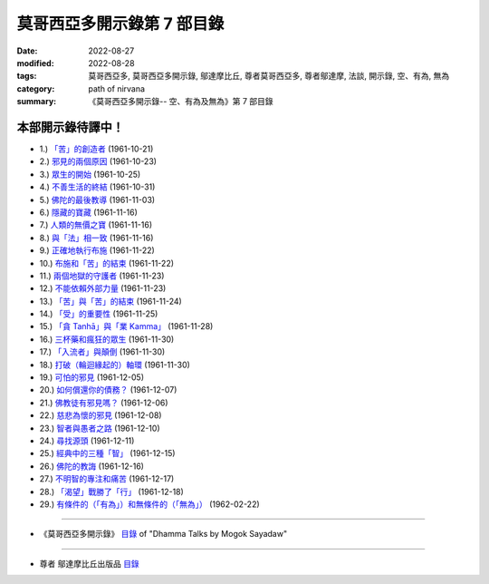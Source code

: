 ==============================
莫哥西亞多開示錄第 7 部目錄
==============================

:date: 2022-08-27
:modified: 2022-08-28
:tags: 莫哥西亞多, 莫哥西亞多開示錄, 鄔達摩比丘, 尊者莫哥西亞多, 尊者鄔達摩, 法談, 開示錄, 空、有為, 無為
:category: path of nirvana
:summary: 《莫哥西亞多開示錄-- 空、有為及無為》第 7 部目錄

本部開示錄待譯中！
~~~~~~~~~~~~~~~~~~~~~


- 1.) `「苦」的創造者 <{filename}pt07-01-the-creators-of-dukkha-han%zh.rst>`_ (1961-10-21)

- 2.) `邪見的兩個原因 <{filename}pt07-02-two-causes-for-wrong-view-han%zh.rst>`_ (1961-10-23)

- 3.) `眾生的開始 <{filename}pt07-03-beginning-of-beings-han%zh.rst>`_ (1961-10-25)

- 4.) `不善生活的終結 <{filename}pt07-04-ending-of-the-unwholesome-life-han%zh.rst>`_ (1961-10-31)

- 5.) `佛陀的最後教導 <{filename}pt07-05-the-last-teaching-of-the-buddha-han%zh.rst>`_ (1961-11-03)

- 6.) `隱藏的寶藏 <{filename}pt07-06-hidden-treasure-han%zh.rst>`_ (1961-11-16)

- 7.) `人類的無價之寶 <{filename}pt07-07-priceless-treasure-of-mankind-han%zh.rst>`_ (1961-11-16)

- 8.) `與「法」相一致 <{filename}pt07-08-in-accordance-with-the-dhamma-han%zh.rst>`_ (1961-11-16)

- 9.) `正確地執行布施 <{filename}pt07-09-perform-adana-properly-han%zh.rst>`_ (1961-11-22)

- 10.) `布施和「苦」的結束 <{filename}pt07-10-dana-and-the-ending-of-dukkha-han%zh.rst>`_ (1961-11-22)

- 11.) `兩個地獄的守護者 <{filename}pt07-11-two-guardians-of-hells-han%zh.rst>`_ (1961-11-23)

- 12.) `不能依賴外部力量 <{filename}pt07-12-cannot-rely-on-the-outside-power-han%zh.rst>`_ (1961-11-23)

- 13.) `「苦」與「苦」的結束 <{filename}pt07-13-dukkha-and-the-end-of-dukkha-han%zh.rst>`_ (1961-11-24)

- 14.) `「受」的重要性 <{filename}pt07-14-importance-of-feeling-han%zh.rst>`_ (1961-11-25)

- 15.) `「貪 Tanhā」與「業 Kamma」 <{filename}pt07-15-craving-and-action-han%zh.rst>`_ (1961-11-28)

- 16.) `三杯藥和瘋狂的眾生 <{filename}pt07-16-three-cups-of-medicine-and-the-crazy-beings-han%zh.rst>`_ (1961-11-30)

- 17.) `「入流者」與顛倒 <{filename}pt07-17-stream-enterer-and-the-inversions-han%zh.rst>`_ (1961-11-30)

- 18.) `打破（輪迴緣起的）軸環 <{filename}pt07-18-breaking-the-collar-han%zh.rst>`_ (1961-11-30)

- 19.) `可怕的邪見 <{filename}pt07-19-frightening-wrong-view-han%zh.rst>`_ (1961-12-05)

- 20.) `如何償還你的債務？ <{filename}pt07-20-how-to-pay-your-debts-han%zh.rst>`_ (1961-12-07)

- 21.) `佛教徒有邪見嗎？ <{filename}pt07-21-do-buddhists-have-wrong-views-han%zh.rst>`_ (1961-12-06)

- 22.) `慈悲為懷的邪見 <{filename}pt07-22-compassion-with-wrong-view-han%zh.rst>`_ (1961-12-08)

- 23.) `智者與愚者之路 <{filename}pt07-23-the-paths-of-the-wise-and-the-fool-han%zh.rst>`_ (1961-12-10)

- 24.) `尋找源頭 <{filename}pt07-24-searching-for-the-source-han%zh.rst>`_ (1961-12-11)

- 25.) `經典中的三種「智」 <{filename}pt07-25-three-knowledges-in-the-suttas-han%zh.rst>`_ (1961-12-15)

- 26.) `佛陀的教誨 <{filename}pt07-26-the-doctrine-of-the-buddha-han%zh.rst>`_ (1961-12-16)

- 27.) `不明智的專注和痛苦 <{filename}pt07-27-unwise-attention-and-sufferings-han%zh.rst>`_ (1961-12-17)

- 28.) `「渴望」戰勝了「行」 <{filename}pt07-28-craving-overrules-actions-han%zh.rst>`_ (1961-12-18)

- 29.) `有條件的（「有為」）和無條件的（「無為」） <{filename}pt07-29-conditioned-and-unconditioned-han%zh.rst>`_ (1962-02-22)

------

- 《莫哥西亞多開示錄》 `目錄 <{filename}content-of-dhamma-talks-by-mogok-sayadaw-han%zh.rst>`__ of "Dhamma Talks by Mogok Sayadaw"

------

- 尊者 鄔達摩比丘出版品 `目錄 <{filename}../publication-of-ven-uttamo-han%zh.rst>`__

..
  2022-08-27 create rst; post on 08-28
